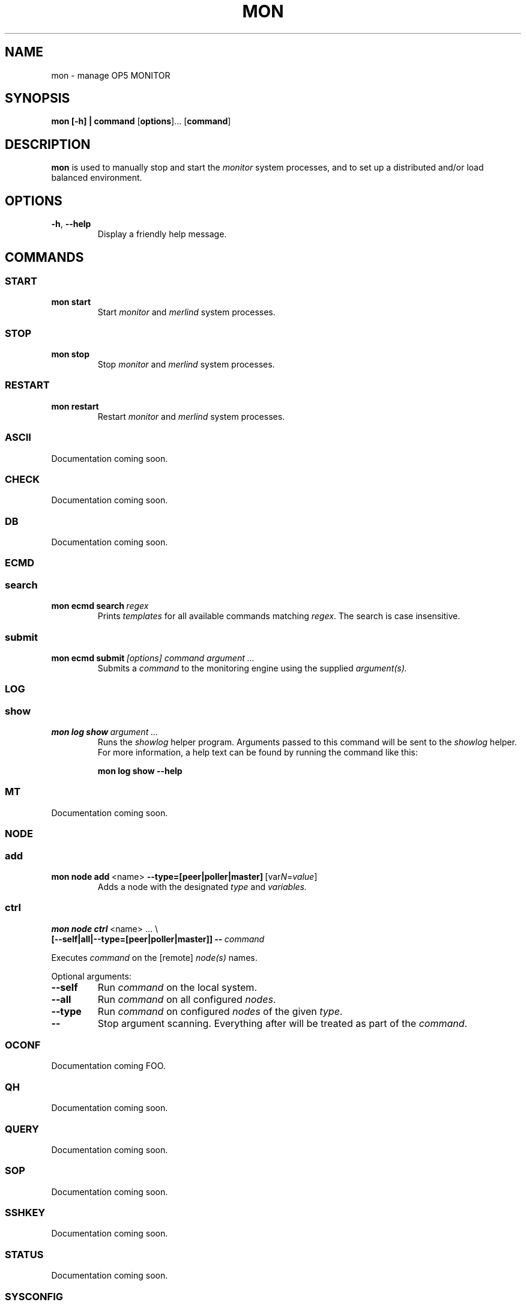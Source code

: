.TH MON 1
.SH NAME
mon \- manage OP5 MONITOR
.SH SYNOPSIS
.B mon [-h] | \fBcommand\fR [\fBoptions\fR]... [\fBcommand\fR]
.SH DESCRIPTION
.B mon
is used to manually stop and start the \fImonitor\fR system processes, and to set up a distributed and/or load balanced environment.
.SH OPTIONS
.TP
.BR \-h ", " \-\-help
Display a friendly help message.
.SH COMMANDS
.SS START
.TP
.BR mon\ start
Start \fImonitor\fR and \fImerlind\fR system processes.
.SS STOP
.TP
.BR mon\ stop
Stop \fImonitor\fR and \fImerlind\fR system processes.
.SS RESTART
.TP
.BR mon\ restart
Restart \fImonitor\fR and \fImerlind\fR system processes.
.SS ASCII
Documentation coming soon.
.SS CHECK
Documentation coming soon.
.SS DB
Documentation coming soon.
.SS ECMD
.nf
.SS search
.TP
.BR mon\ ecmd\ search\ \fIregex\fR
Prints
.I templates
for all available commands matching \fIregex\fR.
The search is case insensitive.
.SS submit
.TP
.BR mon\ ecmd\ submit\ \fI[options]\fR\ \fIcommand\fR\ \fIargument\ ...\fR
Submits a
.I command
to the monitoring engine using the supplied \fIargument(s)\fr.
.SS LOG
.SS show
.TP
.BR mon\ log\ show\ \fIargument\ ...\fR
Runs the \fIshowlog\fR helper program.
Arguments passed to this command will be sent to the \fIshowlog\fR helper.
For more information, a help text can be found by running the command like this:
.PP
.RS
.BR mon\ log\ show\ \-\-help
.RE
.SS MT
Documentation coming soon.
.SS NODE
.SS add
.TP
.BR mon\ node\ add\ \fR<name>\fB\ \-\-type=[peer|poller|master]\fR\ [var\fIN\fR=\fIvalue\fR]
Adds a node with the designated
.I type
and
.I variables.
.SS ctrl
.nf
.B mon\ node\ ctrl\fR\ <name>\ ...\ \e
\fB[--self|all|--type=[peer|poller|master]]\ \-\-\fR\ \fIcommand\fR
.fi
.PP
Executes \fIcommand\fR on the [remote] \fInode(s)\fR names.
.PP
Optional arguments:
.TP
.BR \-\-self
Run \fIcommand\fR on the local system.
.TP
.BR \-\-all
Run \fIcommand\fR on all configured \fInodes\fR.
.TP
.BR \-\-type
Run \fIcommand\fR on configured \fInodes\fR of the given \fItype\fR.
.TP
.BR \-\-
Stop argument scanning.
Everything after will be treated as part of the \fIcommand\fR.
.SS OCONF
Documentation coming FOO.
.SS QH
Documentation coming soon.
.SS QUERY
Documentation coming soon.
.SS SOP
Documentation coming soon.
.SS SSHKEY
Documentation coming soon.
.SS STATUS
Documentation coming soon.
.SS SYSCONFIG
Documentation coming soon.
.SH EXAMPLE
.TP
To check the status of all connected nodes, use the
.BR node\ status
command:
.PP
.nf
.RS
mon node status
.RE
.fi
.PP
.TP
To add a new service comment for the service \fIPING\fR on the host \fIfoo\fR would look something like this:
.PP
.nf
.RS
mon ecmd submit add_svc_comment service='foo;PING' \e
persistent=1 author='John Doe' comment='the comment'
.RE
.fi
.PP
